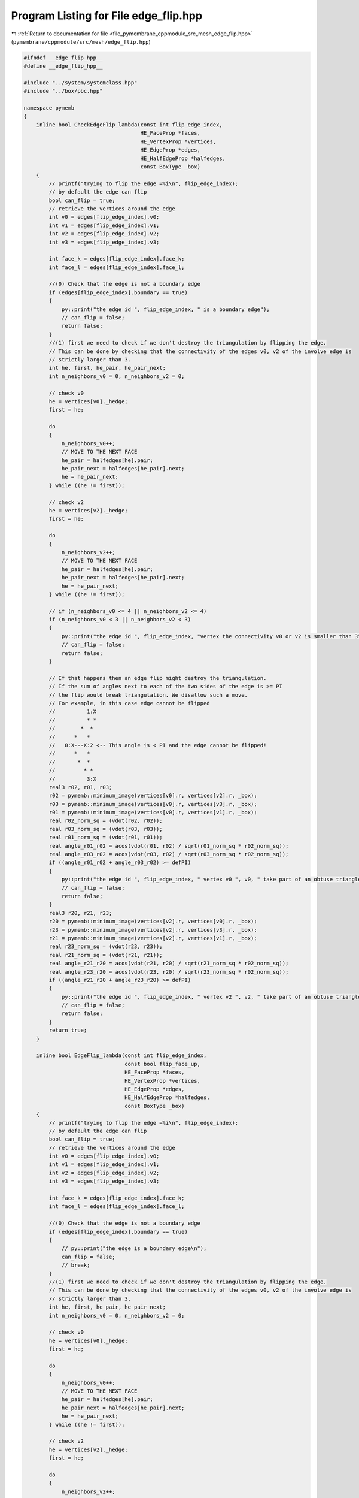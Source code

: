 
.. _program_listing_file_pymembrane_cppmodule_src_mesh_edge_flip.hpp:

Program Listing for File edge_flip.hpp
======================================

|exhale_lsh| :ref:`Return to documentation for file <file_pymembrane_cppmodule_src_mesh_edge_flip.hpp>` (``pymembrane/cppmodule/src/mesh/edge_flip.hpp``)

.. |exhale_lsh| unicode:: U+021B0 .. UPWARDS ARROW WITH TIP LEFTWARDS

.. code-block:: cpp

   #ifndef __edge_flip_hpp__
   #define __edge_flip_hpp__
   
   #include "../system/systemclass.hpp"
   #include "../box/pbc.hpp"
   
   namespace pymemb
   {
       inline bool CheckEdgeFlip_lambda(const int flip_edge_index,
                                        HE_FaceProp *faces,
                                        HE_VertexProp *vertices,
                                        HE_EdgeProp *edges,
                                        HE_HalfEdgeProp *halfedges,
                                        const BoxType _box)
       {
           // printf("trying to flip the edge =%i\n", flip_edge_index);
           // by default the edge can flip
           bool can_flip = true;
           // retrieve the vertices around the edge
           int v0 = edges[flip_edge_index].v0;
           int v1 = edges[flip_edge_index].v1;
           int v2 = edges[flip_edge_index].v2;
           int v3 = edges[flip_edge_index].v3;
   
           int face_k = edges[flip_edge_index].face_k;
           int face_l = edges[flip_edge_index].face_l;
   
           //(0) Check that the edge is not a boundary edge
           if (edges[flip_edge_index].boundary == true)
           {
               py::print("the edge id ", flip_edge_index, " is a boundary edge");
               // can_flip = false;
               return false;
           }
           //(1) first we need to check if we don't destroy the triangulation by flipping the edge.
           // This can be done by checking that the connectivity of the edges v0, v2 of the involve edge is
           // strictly larger than 3.
           int he, first, he_pair, he_pair_next;
           int n_neighbors_v0 = 0, n_neighbors_v2 = 0;
   
           // check v0
           he = vertices[v0]._hedge;
           first = he;
   
           do
           {
               n_neighbors_v0++;
               // MOVE TO THE NEXT FACE
               he_pair = halfedges[he].pair;
               he_pair_next = halfedges[he_pair].next;
               he = he_pair_next;
           } while ((he != first));
   
           // check v2
           he = vertices[v2]._hedge;
           first = he;
   
           do
           {
               n_neighbors_v2++;
               // MOVE TO THE NEXT FACE
               he_pair = halfedges[he].pair;
               he_pair_next = halfedges[he_pair].next;
               he = he_pair_next;
           } while ((he != first));
   
           // if (n_neighbors_v0 <= 4 || n_neighbors_v2 <= 4)
           if (n_neighbors_v0 < 3 || n_neighbors_v2 < 3)
           {
               py::print("the edge id ", flip_edge_index, "vertex the connectivity v0 or v2 is smaller than 3");
               // can_flip = false;
               return false;
           }
   
           // If that happens then an edge flip might destroy the triangulation.
           // If the sum of angles next to each of the two sides of the edge is >= PI
           // the flip would break triangulation. We disallow such a move.
           // For example, in this case edge cannot be flipped
           //          1:X
           //          * *
           //        *  *
           //      *   *
           //   0:X---X:2 <-- This angle is < PI and the edge cannot be flipped!
           //      *   *
           //       *  *
           //         * *
           //          3:X
           real3 r02, r01, r03;
           r02 = pymemb::minimum_image(vertices[v0].r, vertices[v2].r, _box);
           r03 = pymemb::minimum_image(vertices[v0].r, vertices[v3].r, _box);
           r01 = pymemb::minimum_image(vertices[v0].r, vertices[v1].r, _box);
           real r02_norm_sq = (vdot(r02, r02));
           real r03_norm_sq = (vdot(r03, r03));
           real r01_norm_sq = (vdot(r01, r01));
           real angle_r01_r02 = acos(vdot(r01, r02) / sqrt(r01_norm_sq * r02_norm_sq));
           real angle_r03_r02 = acos(vdot(r03, r02) / sqrt(r03_norm_sq * r02_norm_sq));
           if ((angle_r01_r02 + angle_r03_r02) >= defPI)
           {
               py::print("the edge id ", flip_edge_index, " vertex v0 ", v0, " take part of an obtuse triangles");
               // can_flip = false;
               return false;
           }
           real3 r20, r21, r23;
           r20 = pymemb::minimum_image(vertices[v2].r, vertices[v0].r, _box);
           r23 = pymemb::minimum_image(vertices[v2].r, vertices[v3].r, _box);
           r21 = pymemb::minimum_image(vertices[v2].r, vertices[v1].r, _box);
           real r23_norm_sq = (vdot(r23, r23));
           real r21_norm_sq = (vdot(r21, r21));
           real angle_r21_r20 = acos(vdot(r21, r20) / sqrt(r21_norm_sq * r02_norm_sq));
           real angle_r23_r20 = acos(vdot(r23, r20) / sqrt(r23_norm_sq * r02_norm_sq));
           if ((angle_r21_r20 + angle_r23_r20) >= defPI)
           {
               py::print("the edge id ", flip_edge_index, " vertex v2 ", v2, " take part of an obtuse triangles");
               // can_flip = false;
               return false;
           }
           return true;
       }
   
       inline bool EdgeFlip_lambda(const int flip_edge_index,
                                   const bool flip_face_up,
                                   HE_FaceProp *faces,
                                   HE_VertexProp *vertices,
                                   HE_EdgeProp *edges,
                                   HE_HalfEdgeProp *halfedges,
                                   const BoxType _box)
       {
           // printf("trying to flip the edge =%i\n", flip_edge_index);
           // by default the edge can flip
           bool can_flip = true;
           // retrieve the vertices around the edge
           int v0 = edges[flip_edge_index].v0;
           int v1 = edges[flip_edge_index].v1;
           int v2 = edges[flip_edge_index].v2;
           int v3 = edges[flip_edge_index].v3;
   
           int face_k = edges[flip_edge_index].face_k;
           int face_l = edges[flip_edge_index].face_l;
   
           //(0) Check that the edge is not a boundary edge
           if (edges[flip_edge_index].boundary == true)
           {
               // py::print("the edge is a boundary edge\n");
               can_flip = false;
               // break;
           }
           //(1) first we need to check if we don't destroy the triangulation by flipping the edge.
           // This can be done by checking that the connectivity of the edges v0, v2 of the involve edge is
           // strictly larger than 3.
           int he, first, he_pair, he_pair_next;
           int n_neighbors_v0 = 0, n_neighbors_v2 = 0;
   
           // check v0
           he = vertices[v0]._hedge;
           first = he;
   
           do
           {
               n_neighbors_v0++;
               // MOVE TO THE NEXT FACE
               he_pair = halfedges[he].pair;
               he_pair_next = halfedges[he_pair].next;
               he = he_pair_next;
           } while ((he != first));
   
           // check v2
           he = vertices[v2]._hedge;
           first = he;
   
           do
           {
               n_neighbors_v2++;
               // MOVE TO THE NEXT FACE
               he_pair = halfedges[he].pair;
               he_pair_next = halfedges[he_pair].next;
               he = he_pair_next;
           } while ((he != first));
   
           // if (n_neighbors_v0 <= 4 || n_neighbors_v2 <= 4)
           if (n_neighbors_v0 < 3 || n_neighbors_v2 < 3)
           {
               // py::print("the connectivity of the edges v0, v2 of the involve edge is smaller than 3\n");
               can_flip = false;
               // break;
           }
           // If that happens then an edge flip might destroy the triangulation.
           // If the sum of angles next to each of the two sides of the edge is >= PI
           // the flip would break triangulation. We disallow such a move.
           // For example, in this case edge cannot be flipped
           //          1:X
           //          * *
           //        *  *
           //      *   *
           //   0:X---X:2 <-- This angle is < PI and the edge cannot be flipped!
           //      *   *
           //       *  *
           //         * *
           //          3:X
           real3 r02, r01, r03;
           r02 = pymemb::minimum_image(vertices[v0].r, vertices[v2].r, _box);
           r03 = pymemb::minimum_image(vertices[v0].r, vertices[v3].r, _box);
           r01 = pymemb::minimum_image(vertices[v0].r, vertices[v1].r, _box);
           real r02_norm_sq = (vdot(r02, r02));
           real r03_norm_sq = (vdot(r03, r03));
           real r01_norm_sq = (vdot(r01, r01));
           real angle_r01_r02 = acos(vdot(r01, r02) / sqrt(r01_norm_sq * r02_norm_sq));
           real angle_r03_r02 = acos(vdot(r03, r02) / sqrt(r03_norm_sq * r02_norm_sq));
           if ((angle_r01_r02 + angle_r03_r02) >= defPI)
           {
               // py::print("v0 and v2 take part of an obtuse triangles\n");
               can_flip = false;
               // break;
           }
           real3 r20, r21, r23;
           r20 = pymemb::minimum_image(vertices[v2].r, vertices[v0].r, _box);
           r23 = pymemb::minimum_image(vertices[v2].r, vertices[v3].r, _box);
           r21 = pymemb::minimum_image(vertices[v2].r, vertices[v1].r, _box);
           real r23_norm_sq = (vdot(r23, r23));
           real r21_norm_sq = (vdot(r21, r21));
           real angle_r21_r20 = acos(vdot(r21, r20) / sqrt(r21_norm_sq * r02_norm_sq));
           real angle_r23_r20 = acos(vdot(r23, r20) / sqrt(r23_norm_sq * r02_norm_sq));
           if ((angle_r21_r20 + angle_r23_r20) >= defPI)
           {
               can_flip = false;
               // break;
           }
   
           if (can_flip == true)
           {
               // update the halfedges
               int he_vec[6]; // he01, he12, he20, he02, he23, he30;
               int he_edge = edges[flip_edge_index]._hedge;
               if (halfedges[he_edge].vert_from == v0)
               {
                   he_vec[3] = he_edge;                   // he02
                   he_vec[2] = halfedges[he_vec[3]].pair; // he20
               }
               else
               {
                   he_vec[2] = he_edge;                   // he20
                   he_vec[3] = halfedges[he_vec[2]].pair; // he02
               }
               he_vec[0] = halfedges[he_vec[2]].next; // he01
               he_vec[1] = halfedges[he_vec[2]].prev; // he12
               he_vec[4] = halfedges[he_vec[3]].next; // he23
               he_vec[5] = halfedges[he_vec[3]].prev; // he30
   
               // deal with the from, to vertices in the "new" flip edge
               halfedges[he_vec[2]].vert_from = v3;
               halfedges[he_vec[2]].vert_to = v1;
               halfedges[he_vec[3]].vert_from = v1;
               halfedges[he_vec[3]].vert_to = v3;
   
               // flip face: this stage is crucial if we want to make the faces diffuse
               int new_face_k = face_k;
               int new_face_l = face_l;
               if (flip_face_up == false) // counter-clock wise
               {
                   new_face_k = face_l;
                   new_face_l = face_k;
               }
               // deal with the references inside of the halfedges
               // he12 > h23 > h20
               halfedges[he_vec[1]].next = he_vec[4];
               halfedges[he_vec[1]].prev = he_vec[2];
               halfedges[he_vec[4]].next = he_vec[2];
               halfedges[he_vec[4]].prev = he_vec[1];
               halfedges[he_vec[2]].next = he_vec[1];
               halfedges[he_vec[2]].prev = he_vec[4];
               // faces
               halfedges[he_vec[1]].face = new_face_k;
               halfedges[he_vec[4]].face = new_face_k;
               halfedges[he_vec[2]].face = new_face_k;
   
               // he01 > h02 > h30
               halfedges[he_vec[0]].next = he_vec[3];
               halfedges[he_vec[0]].prev = he_vec[5];
               halfedges[he_vec[3]].next = he_vec[5];
               halfedges[he_vec[3]].prev = he_vec[0];
               halfedges[he_vec[5]].next = he_vec[0];
               halfedges[he_vec[5]].prev = he_vec[3];
               // faces
               halfedges[he_vec[5]].face = new_face_l;
               halfedges[he_vec[0]].face = new_face_l;
               halfedges[he_vec[3]].face = new_face_l;
   
               // deal with the faces and references to the halfedges
               // face_k
               int _v1k = v2;
               int _v2k = v3;
               int _v3k = v1;
               pymemb::arrange_vertices_by_smallest(_v1k, _v2k, _v3k);
   
               faces[new_face_k].v1 = _v1k; // v1;
               faces[new_face_k].v2 = _v2k; // v2;
               faces[new_face_k].v3 = _v3k; // v3;
               faces[new_face_k]._hedge = he_vec[2];
               // face_l
               int _v1l = v0;
               int _v2l = v1;
               int _v3l = v3;
               pymemb::arrange_vertices_by_smallest(_v1l, _v2l, _v3l);
               faces[new_face_l].v1 = _v1l; // v3;
               faces[new_face_l].v2 = _v2l; // v0;
               faces[new_face_l].v3 = _v3l; // v1;
               faces[new_face_l]._hedge = he_vec[3];
   
               // deal with the halfedge references to the vertices
               if (vertices[v0]._hedge == he_vec[3] /*he02*/)
                   vertices[v0]._hedge = he_vec[0]; /*h01*/
               if (vertices[v2]._hedge == he_vec[2] /*he20*/)
                   vertices[v2]._hedge = he_vec[4]; /*h23*/
   
               // deal with the i,j,v0,v1,v2,v3 in the edge list
               for (auto he_index : he_vec)
               {
                   HE_HalfEdgeProp he = halfedges[he_index];
                   HE_HalfEdgeProp he_pair = halfedges[halfedges[he_index].pair];
                   int edge_index = he.edge;
                   edges[edge_index].face_k = he.face;      
                   edges[edge_index].face_l = he_pair.face; 
                   edges[edge_index].v0 = he.vert_to;
                   edges[edge_index].v2 = he.vert_from;
                   edges[edge_index].j = he.vert_to;
                   edges[edge_index].i = he.vert_from;
                   int he_next = he.next;
                   edges[edge_index].v1 = halfedges[he_next].vert_to;
                   int he_index_pair_next = he_pair.next;
                   edges[edge_index].v3 = halfedges[he_index_pair_next].vert_to;
               }
   
               // printf("flipped edge =%i\n", flip_edge_index);
           }
   
           return can_flip;
       }
   }
   #endif
